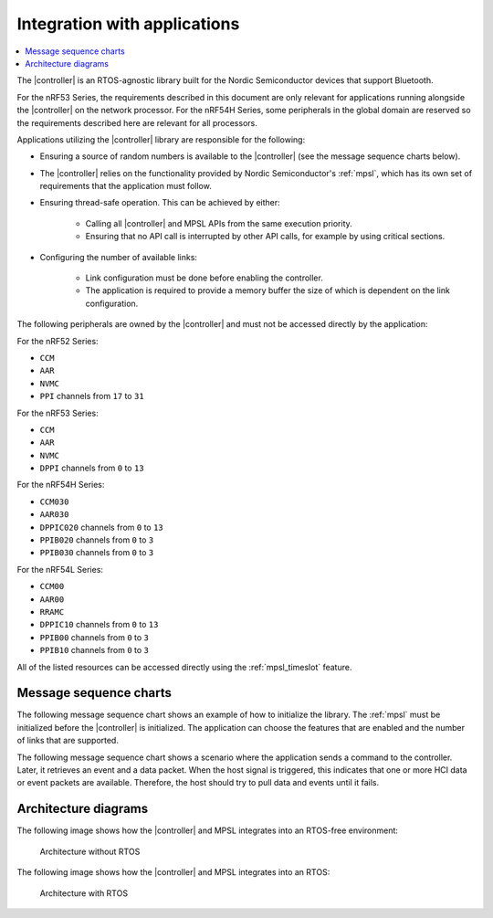 .. _softdevice_controller_readme:

Integration with applications
#############################

.. contents::
   :local:
   :depth: 2

The |controller| is an RTOS-agnostic library built for the Nordic Semiconductor devices that support Bluetooth.

For the nRF53 Series, the requirements described in this document are only relevant for applications running alongside the |controller| on the network processor.
For the nRF54H Series, some peripherals in the global domain are reserved so the requirements described here are relevant for all processors.

Applications utilizing the |controller| library are responsible for the following:

* Ensuring a source of random numbers is available to the |controller| (see the message sequence charts below).
* The |controller| relies on the functionality provided by Nordic Semiconductor's :ref:`mpsl`, which has its own set of requirements that the application must follow.
* Ensuring thread-safe operation.
  This can be achieved by either:

   * Calling all |controller| and MPSL APIs from the same execution priority.
   * Ensuring that no API call is interrupted by other API calls, for example by using critical sections.
* Configuring the number of available links:

   * Link configuration must be done before enabling the controller.
   * The application is required to provide a memory buffer the size of which is dependent on the link configuration.


The following peripherals are owned by the |controller| and must not be accessed directly by the application:

For the nRF52 Series:

* ``CCM``
* ``AAR``
* ``NVMC``
* ``PPI`` channels from ``17`` to ``31``

For the nRF53 Series:

* ``CCM``
* ``AAR``
* ``NVMC``
* ``DPPI`` channels from ``0`` to ``13``

For the nRF54H Series:

* ``CCM030``
* ``AAR030``
* ``DPPIC020`` channels from ``0`` to ``13``
* ``PPIB020`` channels from ``0`` to ``3``
* ``PPIB030`` channels from ``0`` to ``3``

For the nRF54L Series:

* ``CCM00``
* ``AAR00``
* ``RRAMC``
* ``DPPIC10`` channels from ``0`` to ``13``
* ``PPIB00`` channels from ``0`` to ``3``
* ``PPIB10`` channels from ``0`` to ``3``


All of the listed resources can be accessed directly using the :ref:`mpsl_timeslot` feature.

Message sequence charts
***********************

The following message sequence chart shows an example of how to initialize the library.
The :ref:`mpsl` must be initialized before the |controller| is initialized.
The application can choose the features that are enabled and the number of links that are supported.

.. msc::
    hscale = "1.5";
    Host,Controller;
    |||;
    Host rbox Controller [label = "Library initialization"];
    Host->Controller      [label="sdc_init()"];
    Host rbox Controller [label = "Library configuration"];
    Host->Controller      [label="sdc_rand_source_register(...)"];
    Host->Controller      [label="sdc_cfg_set(SDC_CFG_TYPE_ADV_COUNT)"];
    Host->Controller      [label="sdc_cfg_set(SDC_CFG_TYPE_CENTRAL_COUNT)"];
    Host->Controller      [label="sdc_cfg_set(SDC_CFG_TYPE_PERIPHERAL_COUNT)"];
    Host rbox Controller[label = "Feature inclusion"];
    Host->Controller      [label="sdc_support_adv()"];
    Host->Controller      [label="sdc_support_peripheral()"];
    Host->Controller      [label="sdc_support_2m_phy()"];
    Host rbox Controller [label = "Enable the SoftDevice Controller"];
    Host->Controller      [label="sdc_enable()"];

The following message sequence chart shows a scenario where the application sends a command to the controller.
Later, it retrieves an event and a data packet.
When the host signal is triggered, this indicates that one or more HCI data or event packets are available.
Therefore, the host should try to pull data and events until it fails.

.. msc::
    hscale = "1.5";
    Host,Controller;
    |||;
    Host rbox Controller [label = "Send a command to the controller"];
    Host->Controller      [label="sdc_hci_cmd_cb_set_event_mask()"];
    Host<<Controller      [label="Command Complete Status"];
    Host rbox Controller [label = "Send data to the controller"];
    Host->Controller      [label="sdc_hci_data_put()"];
    Host<-Controller      [label="Host signal is triggered"];
    Host->Controller      [label="sdc_evt_get()"];
    Host<<Controller      [label="HCI Number Of Completed packets"];
    Host rbox Controller [label = "The controller receives some data and raises an event"];
    Host<-Controller      [label="Host signal is triggered"];
    Host->Controller      [label="sdc_evt_get()"];
    Host<<Controller      [label="Retrieved event"];
    Host->Controller      [label="sdc_data_get()"];
    Host<<Controller      [label="Retrieved data"];


Architecture diagrams
*********************

The following image shows how the |controller| and MPSL integrates into an RTOS-free environment:

.. figure:: pic/Architecture_Without_RTOS.svg
   :alt: Architecture without RTOS

   Architecture without RTOS

The following image shows how the |controller| and MPSL integrates into an RTOS:

.. figure:: pic/Architecture_With_RTOS.svg
   :alt: Architecture with RTOS

   Architecture with RTOS
